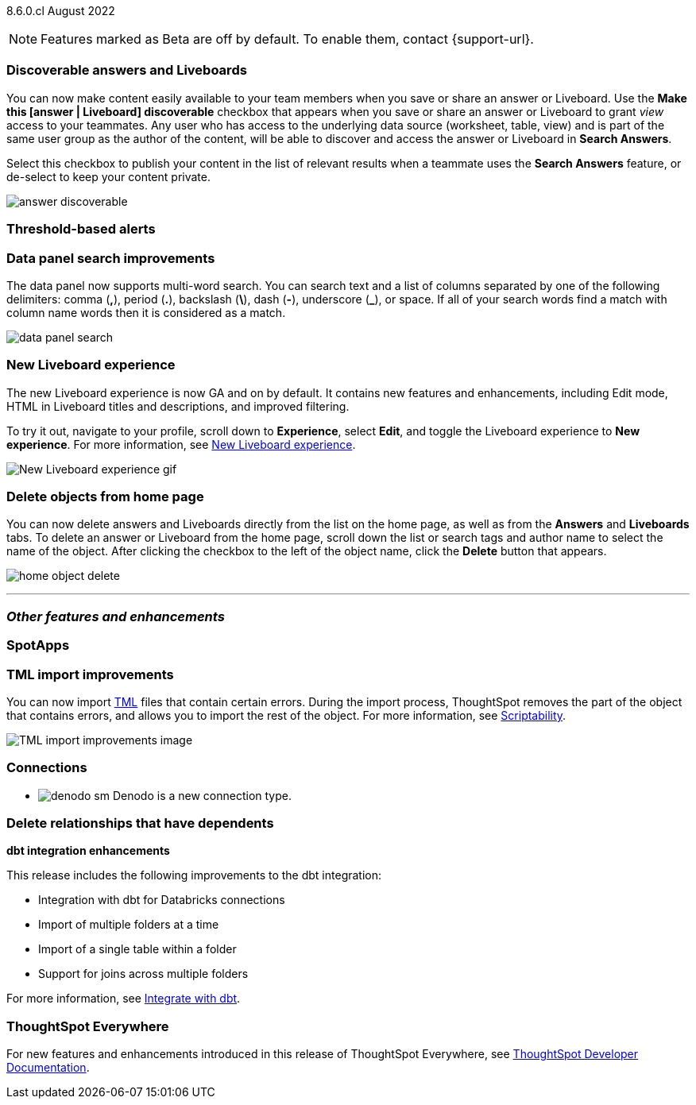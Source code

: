 ifndef::pendo-links[]
[label label-dep]#8.6.0.cl# August 2022
endif::[]
ifdef::pendo-links[]
[label label-dep-whats-new]#8.6.0.cl#
[month-year-whats-new]#August 2022#
endif::[]

ifndef::pendo-links[]
NOTE: Features marked as [.badge.badge-update]#Beta# are off by default. To enable them, contact {support-url}.
endif::[]
ifndef::free-trial-feature[]
ifdef::pendo-links[]
NOTE: Features marked as [.badge.badge-update-whats-new]#Beta# are off by default. To enable them, contact {support-url}.
endif::[]
endif::free-trial-feature[]

[#primary-8-6-0-cl]

[#8-6-0-cl-content-discoverable]
[discrete]
=== Discoverable answers and Liveboards

// Naomi

You can now make content easily available to your team members when you save or share an answer or Liveboard. Use the *Make this [answer | Liveboard] discoverable* checkbox that appears when you save or share an answer or Liveboard to grant _view_ access to your teammates. Any user who has access to the underlying data source (worksheet, table, view) and is part of the same user group as the author of the content, will be able to  discover and access the answer or Liveboard in *Search Answers*.

Select this checkbox to publish your content in the list of relevant results when a teammate uses the *Search Answers* feature, or de-select to keep your content private.

image:answer-discoverable.png[]

[#8-6-0-cl-threshold-alerts]
[discrete]
=== Threshold-based alerts

// Naomi

[#8-6-0-cl-data-panel]
[discrete]
=== Data panel search improvements

The data panel now supports multi-word search. You can search text and a list of columns separated by one of the following delimiters: comma (*,*), period (*.*), backslash (*\*), dash (*-*), underscore (*_*), or space. If all of your search words find a match with column name words then it is considered as a match.

image::data_panel_search.png[]

// Mark

[#8-6-0-cl-liveboard-v2]
[discrete]
=== New Liveboard experience

The new Liveboard experience is now GA and on by default. It contains new features and enhancements, including Edit mode, HTML in Liveboard titles and descriptions, and improved filtering.

To try it out, navigate to your profile, scroll down to *Experience*, select *Edit*, and toggle the Liveboard experience to *New experience*. For more information,
ifndef::pendo-links[]
see xref:liveboard-experience-new.adoc[New Liveboard experience].
endif::[]
ifdef::pendo-links[]
See xref:liveboard-experience-new.adoc[New Liveboard experience,window=_blank].
endif::[]

image::new-liveboard-experience-gif.gif[New Liveboard experience gif]

[#8-6-0-cl-homepage-delete]
[discrete]
=== Delete objects from home page

// Naomi

You can now delete answers and Liveboards directly from the list on the home page, as well as from the *Answers* and *Liveboards* tabs. To delete an answer or Liveboard from the home page, scroll down the list or search tags and author name to select the name of the object. After clicking the checkbox to the left of the object name, click the *Delete* button that appears.
//Note: you will see a warning when you delete an object with dependents.

image:home-object-delete.png[]

'''
[#secondary-8-6-0-cl]
[discrete]
=== _Other features and enhancements_

[#8-6-0-cl-spotapps]
[discrete]
=== SpotApps

// Teresa

[#8-6-0-cl-tml]
[discrete]
=== TML import improvements

You can now import xref:tml.adoc[TML] files that contain certain errors. During the import process, ThoughtSpot removes the part of the object that contains errors, and allows you to import the rest of the object. For more information,
ifndef::pendo-links[]
see xref:scriptability.adoc[Scriptability].
endif::[]
ifdef::pendo-links[]
see xref:scriptability.adoc[Scriptability,window=_blank].
endif::[]

image::tml-import-partial.png[TML import improvements image]

[#8-6-0-cl-denodo]
[discrete]
=== Connections

- image:denodo_sm.png[] Denodo is a new connection type.
// ifndef::pendo-links[]
// See xref:connections-denodo.adoc[Denodo].
// endif::[]
// ifdef::pendo-links[]
// See xref:connections-denodo.adoc[Denodo,window=_blank].
// endif::[]

// Mark

[#8-6-0-cl-delete-relationship]
[discrete]
=== Delete relationships that have dependents

// Teresa

[#8-6-0-cl-dbt-integration]
[discrete]
*dbt integration enhancements*

This release includes the following improvements to the dbt integration:

* Integration with dbt for Databricks connections
* Import of multiple folders at a time
* Import of a single table within a folder
* Support for joins across multiple folders

For more information,
ifndef::pendo-links[]
see xref:dbt-integration.adoc[Integrate with dbt].
endif::[]
ifdef::pendo-links[]
see xref:dbt-integration.adoc[Integrate with dbt,window=_blank].
endif::[]

// image

[discrete]
=== ThoughtSpot Everywhere

For new features and enhancements introduced in this release of ThoughtSpot Everywhere, see https://developers.thoughtspot.com/docs/?pageid=whats-new[ThoughtSpot Developer Documentation^].
